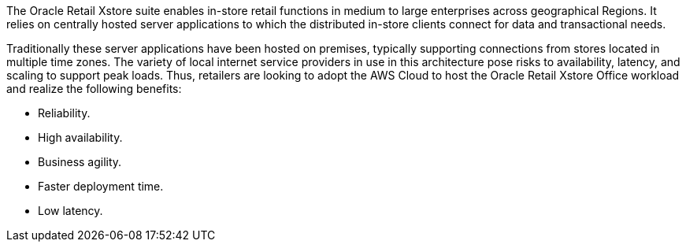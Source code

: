 // Replace the content in <>
// Briefly describe the software. Use consistent and clear branding. 
// Include the benefits of using the software on AWS, and provide details on usage scenarios.

The Oracle Retail Xstore suite enables in-store retail functions in medium to large enterprises across geographical Regions. It relies on centrally hosted server applications to which the distributed in-store clients connect for data and transactional needs.

Traditionally these server applications have been hosted on premises, typically supporting connections from stores located in multiple time zones. The variety of local internet service providers in use in this architecture pose risks to availability, latency, and scaling to support peak loads. Thus, retailers are looking to adopt the AWS Cloud to host the Oracle Retail Xstore Office workload and realize the following benefits:

* Reliability.
* High availability.
* Business agility.
* Faster deployment time.
* Low latency.
